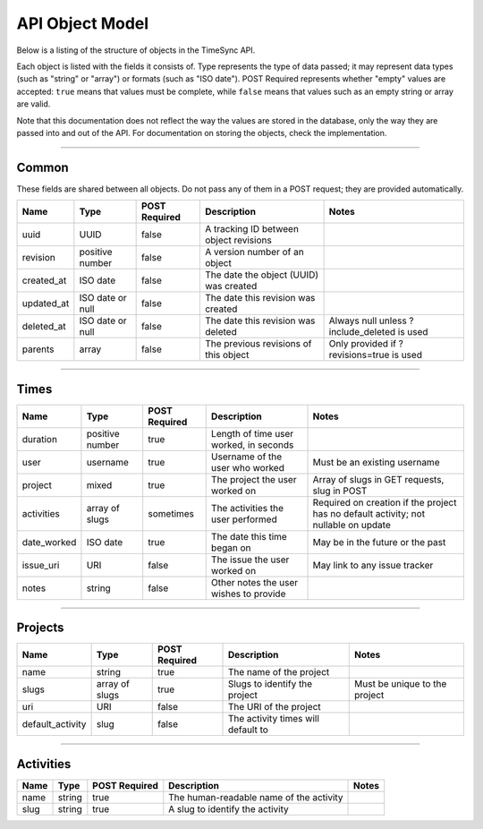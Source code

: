 .. _draft_model:

================
API Object Model
================

Below is a listing of the structure of objects in the TimeSync API.

Each object is listed with the fields it consists of. Type represents the type
of data passed; it may represent data types (such as "string" or "array") or
formats (such as "ISO date"). POST Required represents whether "empty" values
are accepted: ``true`` means that values must be complete, while ``false`` means
that values such as an empty string or array are valid.

Note that this documentation does not reflect the way the values are stored in
the database, only the way they are passed into and out of the API. For
documentation on storing the objects, check the implementation.

------

Common
------

These fields are shared between all objects. Do not pass any of them in a POST
request; they are provided automatically.

==========  ================  =============  ======================================  ===========================================
   Name          Type         POST Required               Description                                    Notes
==========  ================  =============  ======================================  ===========================================
uuid        UUID              false          A tracking ID between object revisions
revision    positive number   false          A version number of an object
created_at  ISO date          false          The date the object (UUID) was created
updated_at  ISO date or null  false          The date this revision was created
deleted_at  ISO date or null  false          The date this revision was deleted      Always null unless ?include_deleted is used
parents     array             false          The previous revisions of this object   Only provided if ?revisions=true is used
==========  ================  =============  ======================================  ===========================================

-----

Times
-----

===========  ===============  =============  ======================================  ===================================================================================
   Name           Type        POST Required               Description                                                        Notes
===========  ===============  =============  ======================================  ===================================================================================
duration     positive number  true           Length of time user worked, in seconds
user         username         true           Username of the user who worked         Must be an existing username
project      mixed            true           The project the user worked on          Array of slugs in GET requests, slug in POST
activities   array of slugs   sometimes      The activities the user performed       Required on creation if the project has no default activity; not nullable on update
date_worked  ISO date         true           The date this time began on             May be in the future or the past
issue_uri    URI              false          The issue the user worked on            May link to any issue tracker
notes        string           false          Other notes the user wishes to provide
===========  ===============  =============  ======================================  ===================================================================================

--------

Projects
--------

================  ==============   =============  ==================================  =============================
      Name             Type        POST Required              Description                         Notes
================  ==============   =============  ==================================  =============================
name              string           true           The name of the project
slugs             array of slugs   true           Slugs to identify the project       Must be unique to the project
uri               URI              false          The URI of the project
default_activity  slug             false          The activity times will default to
================  ==============   =============  ==================================  =============================

----------

Activities
----------

====  ======  =============  =======================================  =====
Name   Type   POST Required               Description                 Notes
====  ======  =============  =======================================  =====
name  string  true           The human-readable name of the activity
slug  string  true           A slug to identify the activity
====  ======  =============  =======================================  =====
